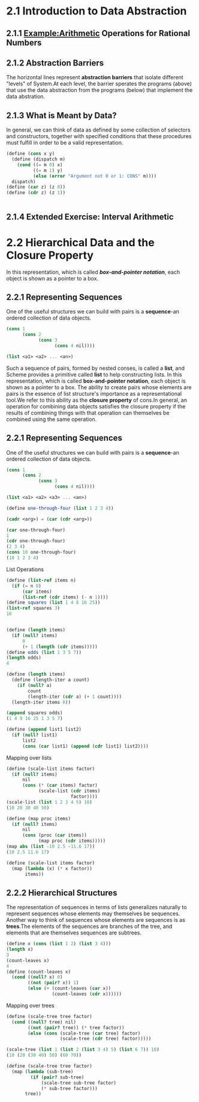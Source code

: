 * 2.1 Introduction to Data Abstraction
** 2.1.1 Example:Arithmetic Operations for Rational Numbers
** 2.1.2 Abstraction Barriers
   The horizontal lines represent *abstraction barriers* that isolate different "levels" of System.At each level, the barrier sperates the programs (above) that use the data abstraction from the programs (below) that implement the data abstration.
** 2.1.3 What is Meant by Data?
   In general, we can think of data as defined by some collection of selectors and constructors, together with specified conditions that these procedures must fulfill in order to be a valid representation.
   #+BEGIN_SRC scheme
     (define (cons x y)
       (define (dispatch m)
         (cond ((= m 0) x)
               ((= m 1) y)
               (else (error "Argument not 0 or 1: CONS" m))))
       dispatch)
     (define (car z) (z 0))
     (define (cdr z) (z 1))


   #+END_SRC
** 2.1.4 Extended Exercise: Interval Arithmetic

* 2.2 Hierarchical Data and the Closure Property 
  In this representation, which is called */box-and-pointer notation/*, each object is shown as a pointer to a box.
** 2.2.1 Representing Sequences
   One of the useful structures we can build with pairs is a *sequence*-an ordered collection of data objects.
   #+BEGIN_SRC scheme
     (cons 1
           (cons 2
                 (cons 3
                       (cons 4 nil))))

     (list <a1> <a2> ... <an>)
   #+END_SRC
   Such a sequence of pairs, formed by nested conses, is called a *list*, and Scheme provides a primitive called *list* to help constructing lists.
   In this representation, which is called *box-and-pointer notation*, each object is shown as a pointer to a box.
   The ability to create pairs whose elements are pairs is the essence of list structure's importance as a representational tool.We refer to this ability as the *closure property* of cons.In general, an operation for combining data objects satisfies the closure property if the results of combining things with that operation can themselves be combined using the same operation.
** 2.2.1 Representing Sequences
   One of the useful structures we can build with pairs is a *sequence*-an ordered collection of data objects.
   #+BEGIN_SRC scheme
     (cons 1
           (cons 2
                 (cons 3
                       (cons 4 nil))))

     (list <a1> <a2> <a3> ... <an>)

     (define one-through-four (list 1 2 3 4))

     (cadr <arg>) = (car (cdr <arg>))

     (car one-through-four)
     1
     (cdr one-through-four)
     (2 3 4)
     (cons 10 one-through-four)
     (10 1 2 3 4)
   #+END_SRC

   List Operations
   #+BEGIN_SRC scheme
     (define (list-ref items n)
       (if (= n 0)
           (car items)
           (list-ref (cdr items) (- n 1))))
     (define squares (list 1 4 8 16 25))
     (list-ref squares 3)
     16


     (define (length items)
       (if (null? items)
           0
           (+ 1 (length (cdr items)))))
     (define odds (list 1 3 5 7))
     (length odds)
     4

     (define (length items)
       (define (length-iter a count)
         (if (null? a)
             count
             (length-iter (cdr a) (+ 1 count))))
       (length-iter items 0))

     (append squares odds)
     (1 4 9 16 25 1 3 5 7)

     (define (append list1 list2)
       (if (null? list1)
           list2
           (cons (car list1) (append (cdr list1) list2))))

   #+END_SRC

   Mapping over lists
   #+BEGIN_SRC scheme
     (define (scale-list items factor)
       (if (null? items)
           nil
           (cons (* (car items) factor)
                 (scale-list (cdr items)
                             factor))))
     (scale-list (list 1 2 3 4 5) 10)
     (10 20 30 40 50)

     (define (map proc items)
       (if (null? items)
           nil
           (cons (proc (car items))
                 (map proc (cdr items)))))
     (map abs (list -10 2.5 -11.6 17))
     (10 2.5 11.6 17)

     (define (scale-list items factor)
       (map (lambda (x) (* x factor))
            items))
   #+END_SRC
** 2.2.2 Hierarchical Structures
   The representation of sequences in terms of lists generalizes naturally to represent sequences whose elements may themselves be sequences.
   Another way to think of sequences whose elements are sequences is as *trees*.The elements of the sequences are branches of the tree, and elements that are themselves sequences are subtrees.
   #+BEGIN_SRC scheme
     (define x (cons (list 1 2) (list 3 4)))
     (length x)
     3
     (count-leaves x)
     4
     (define (count-leaves x)
       (cond ((null? x) 0)
             ((not (pair? x)) 1)
             (else (+ (count-leaves (car x))
                      (count-leaves (cdr x))))))
   #+END_SRC
   Mapping over trees
   #+BEGIN_SRC scheme
     (define (scale-tree tree factor)
       (cond ((null? tree) nil)
             ((not (pair? tree)) (* tree factor))
             (else (cons (scale-tree (car tree) factor)
                         (scale-tree (cdr tree) factor)))))

     (scale-tree (list 1 (list 2 (list 3 4) 5) (list 6 7)) 10)
     (10 (20 (30 40) 50) (60 70))

     (define (scale-tree tree factor)
       (map (lambda (sub-tree)
              (if (pair? sub-tree)
                  (scale-tree sub-tree factor)
                  (* sub-tree factor)))
            tree))
   #+END_SRC
